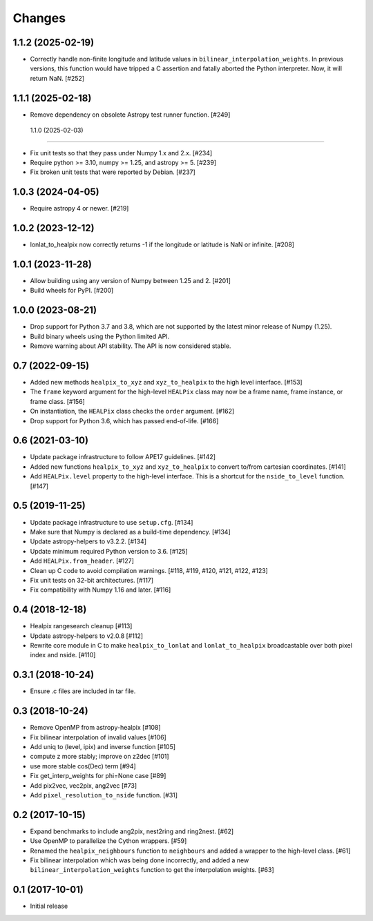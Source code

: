 .. _changes:

*******
Changes
*******

1.1.2 (2025-02-19)
==================

- Correctly handle non-finite longitude and latitude values in
  ``bilinear_interpolation_weights``. In previous versions, this function would
  have tripped a C assertion and fatally aborted the Python interpreter. Now,
  it will return NaN. [#252]

1.1.1 (2025-02-18)
==================

- Remove dependency on obsolete Astropy test runner function. [#249]

 1.1.0 (2025-02-03)
==================

- Fix unit tests so that they pass under Numpy 1.x and 2.x. [#234]

- Require python >= 3.10, numpy >= 1.25, and astropy >= 5. [#239]

- Fix broken unit tests that were reported by Debian. [#237]

1.0.3 (2024-04-05)
==================

- Require astropy 4 or newer. [#219]

1.0.2 (2023-12-12)
==================

- lonlat_to_healpix now correctly returns -1 if the longitude or latitude is
  NaN or infinite. [#208]

1.0.1 (2023-11-28)
==================

- Allow building using any version of Numpy between 1.25 and 2. [#201]

- Build wheels for PyPI. [#200]

1.0.0 (2023-08-21)
==================

- Drop support for Python 3.7 and 3.8, which are not supported by the latest
  minor release of Numpy (1.25).

- Build binary wheels using the Python limited API.

- Remove warning about API stability. The API is now considered stable.

0.7 (2022-09-15)
================

- Added new methods ``healpix_to_xyz`` and ``xyz_to_healpix`` to
  the high level interface. [#153]
- The ``frame`` keyword argument for the high-level ``HEALPix`` class may now
  be a frame name, frame instance, or frame class. [#156]
- On instantiation, the ``HEALPix`` class checks the ``order`` argument. [#162]
- Drop support for Python 3.6, which has passed end-of-life. [#166]

0.6 (2021-03-10)
================

- Update package infrastructure to follow APE17 guidelines. [#142]
- Added new functions ``healpix_to_xyz`` and ``xyz_to_healpix`` to
  convert to/from cartesian coordinates. [#141]
- Add ``HEALPix.level`` property to the high-level interface.
  This is a shortcut for the ``nside_to_level`` function. [#147]

0.5 (2019-11-25)
================

- Update package infrastructure to use ``setup.cfg``. [#134]
- Make sure that Numpy is declared as a build-time dependency. [#134]
- Update astropy-helpers to v3.2.2. [#134]
- Update minimum required Python version to 3.6. [#125]
- Add ``HEALPix.from_header``. [#127]
- Clean up C code to avoid compilation warnings. [#118, #119, #120, #121, #122, #123]
- Fix unit tests on 32-bit architectures. [#117]
- Fix compatibility with Numpy 1.16 and later. [#116]

0.4 (2018-12-18)
================

- Healpix rangesearch cleanup [#113]
- Update astropy-helpers to v2.0.8 [#112]
- Rewrite core module in C to make ``healpix_to_lonlat`` and
  ``lonlat_to_healpix`` broadcastable over both pixel index and nside. [#110]

0.3.1 (2018-10-24)
==================

- Ensure .c files are included in tar file.

0.3 (2018-10-24)
================

- Remove OpenMP from astropy-healpix [#108]
- Fix bilinear interpolation of invalid values [#106]
- Add uniq to (level, ipix) and inverse function [#105]
- compute z more stably; improve on z2dec [#101]
- use more stable cos(Dec) term [#94]
- Fix get_interp_weights for phi=None case [#89]
- Add pix2vec, vec2pix, ang2vec [#73]
- Add ``pixel_resolution_to_nside`` function. [#31]

0.2 (2017-10-15)
================

- Expand benchmarks to include ang2pix, nest2ring and ring2nest. [#62]
- Use OpenMP to parallelize the Cython wrappers. [#59]
- Renamed the ``healpix_neighbours`` function to ``neighbours`` and added
  a wrapper to the high-level class. [#61]
- Fix bilinear interpolation which was being done incorrectly, and added
  a new ``bilinear_interpolation_weights`` function to get the interpolation
  weights. [#63]

0.1 (2017-10-01)
================

- Initial release
